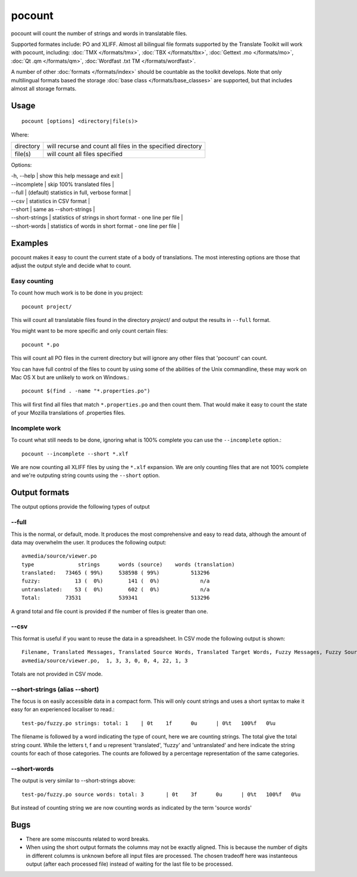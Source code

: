 
.. _pocount:

pocount
*******

pocount will count the number of strings and words in translatable files.

Supported formates include: PO and XLIFF.   Almost all bilingual file formats supported by the Translate Toolkit will work with pocount, including: :doc:`TMX </formats/tmx>`, :doc:`TBX </formats/tbx>`, :doc:`Gettext .mo </formats/mo>`, :doc:`Qt .qm </formats/qm>`, :doc:`Wordfast .txt TM </formats/wordfast>`.

A number of other :doc:`formats </formats/index>` should be countable as the toolkit develops.  Note that only multilingual formats based the storage :doc:`base class </formats/base_classes>` are supported, but that includes almost all storage formats.

.. _pocount#usage:

Usage
=====

::

  pocount [options] <directory|file(s)>

Where:

+------------+--------------------------------------------------------------+
| directory  | will recurse and count all files in the specified directory  |
+------------+--------------------------------------------------------------+
| file(s)    | will count all files specified                               |
+------------+--------------------------------------------------------------+

Options:

| -h, --help      | show this help message and exit  |
| --incomplete    | skip 100% translated files  |
| --full          | (default) statistics in full, verbose format  |
| --csv           | statistics in CSV format  |
| --short         | same as --short-strings  |
| --short-strings | statistics of strings in short format - one line per file  |
| --short-words   | statistics of words in short format - one line per file  |

.. _pocount#examples:

Examples
========

pocount makes it easy to count the current state of a body of translations. The most interesting options are those that adjust the output style and decide what to count.

.. _pocount#easy_counting:

Easy counting
-------------

To count how much work is to be done in you project::

  pocount project/

This will count all translatable files found in the directory *project*/ and output the results in ``--full`` format.

You might want to be more specific and only count certain files::

  pocount *.po

This will count all PO files in the current directory but will ignore any other files that 'pocount' can count.

You can have full control of the files to count by using some of the abilities of the Unix commandline, these may work on Mac OS X but are unlikely to work on Windows.::

  pocount $(find . -name "*.properties.po")

This will first find all files that match ``*.properties.po`` and then count them.  That would make it easy to count the state of your Mozilla translations of .properties files.

.. _pocount#incomplete_work:

Incomplete work
---------------

To count what still needs to be done, ignoring what is 100% complete you can use the ``--incomplete`` option.::

  pocount --incomplete --short *.xlf

We are now counting all XLIFF files by using the ``*.xlf`` expansion.  We are only counting files that are not 100% complete and we're outputing string counts using the ``--short`` option.

.. _pocount#output_formats:

Output formats
==============

The output options provide the following types of output

.. _pocount#--full:

--full
------

This is the normal, or default, mode.  It produces the most comprehensive and easy to read data, although the amount of data may overwhelm the user. It produces the following output::

  avmedia/source/viewer.po
  type              strings      words (source)    words (translation)
  translated:   73465 ( 99%)     538598 ( 99%)          513296
  fuzzy:           13 (  0%)        141 (  0%)             n/a
  untranslated:    53 (  0%)        602 (  0%)             n/a
  Total:        73531            539341                 513296

A grand total and file count is provided if the number of files is greater than one.

.. _pocount#--csv:

--csv
-----

This format is useful if you want to reuse the data in a spreadsheet.  In CSV mode the following output is shown::

  Filename, Translated Messages, Translated Source Words, Translated Target Words, Fuzzy Messages, Fuzzy Source Words, Untranslated Messages, Untranslated Source Words, Review Messages, Review Source Words
  avmedia/source/viewer.po,  1, 3, 3, 0, 0, 4, 22, 1, 3

Totals are not provided in CSV mode.

.. _pocount#--short-strings_alias_--short:

--short-strings (alias --short)
-------------------------------

The focus is on easily accessible data in a compact form.  This will only count strings and uses a short syntax to make it easy for an experienced localiser to read.::

  test-po/fuzzy.po strings: total: 1	| 0t	1f	0u	| 0%t	100%f	0%u

The filename is followed by a word indicating the type of count, here we are counting strings.  The total give the total string count.  While the letters t, f and u represent 'translated', 'fuzzy' and 'untranslated' and here indicate the string counts for each of those categories.  The counts are followed by a percentage representation of the same categories.

.. _pocount#--short-words:

--short-words
-------------

The output is very similar to --short-strings above::

  test-po/fuzzy.po source words: total: 3	| 0t	3f	0u	| 0%t	100%f	0%u

But instead of counting string we are now counting words as indicated by the term 'source words'

.. _pocount#bugs:

Bugs
====

* There are some miscounts related to word breaks.
* When using the short output formats the columns may not be exactly aligned. This is because the number of digits in different columns is unknown before all input files are processed. The chosen tradeoff here was instanteous output (after each processed file) instead of waiting for the last file to be processed.

